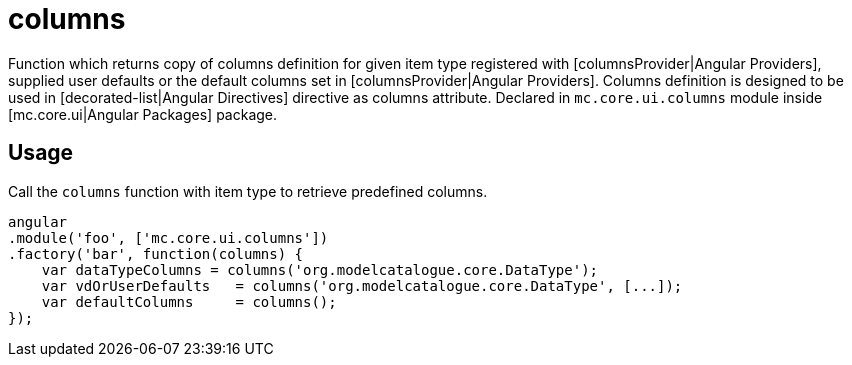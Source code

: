 = columns

Function which returns copy of columns definition for given item type registered with [columnsProvider|Angular Providers],
supplied user defaults or the default columns set in [columnsProvider|Angular Providers]. Columns definition is designed
to be used in [decorated-list|Angular Directives] directive as columns attribute.
Declared in `mc.core.ui.columns` module inside [mc.core.ui|Angular Packages] package.

== Usage

Call the `columns` function with item type to retrieve predefined columns.

[source,javascript]
----
angular
.module('foo', ['mc.core.ui.columns'])
.factory('bar', function(columns) {
    var dataTypeColumns = columns('org.modelcatalogue.core.DataType');
    var vdOrUserDefaults   = columns('org.modelcatalogue.core.DataType', [...]);
    var defaultColumns     = columns();
});
----
